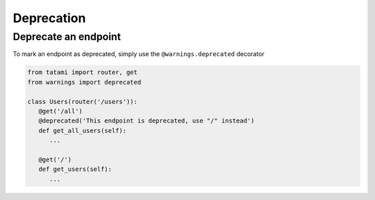Deprecation
===========

Deprecate an endpoint
---------------------

To mark an endpoint as deprecated, simply use the ``@warnings.deprecated`` decorator

.. code-block:: python

   from tatami import router, get
   from warnings import deprecated

   class Users(router('/users')):
      @get('/all')
      @deprecated('This endpoint is deprecated, use "/" instead')
      def get_all_users(self):
         ...

      @get('/')
      def get_users(self):
         ...


